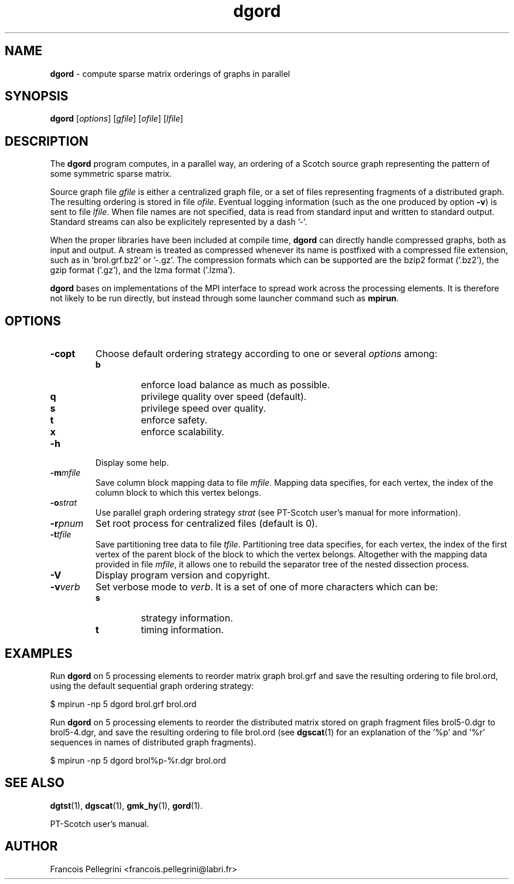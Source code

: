 .\" Text automatically generated by txt2man
.TH dgord 1 "23 November 2019" "" "PT-Scotch user's manual"
.SH NAME
\fBdgord \fP- compute sparse matrix orderings of graphs in parallel
\fB
.SH SYNOPSIS
.nf
.fam C
\fBdgord\fP [\fIoptions\fP] [\fIgfile\fP] [\fIofile\fP] [\fIlfile\fP]

.fam T
.fi
.fam T
.fi
.SH DESCRIPTION
The \fBdgord\fP program computes, in a parallel way, an ordering of a
Scotch source graph representing the pattern of some symmetric
sparse matrix.
.PP
Source graph file \fIgfile\fP is either a centralized graph file, or a set
of files representing fragments of a distributed graph. The resulting
ordering is stored in file \fIofile\fP. Eventual logging information (such
as the one produced by option \fB-v\fP) is sent to file \fIlfile\fP. When file
names are not specified, data is read from standard input and
written to standard output. Standard streams can also be explicitely
represented by a dash '-'.
.PP
When the proper libraries have been included at compile time, \fBdgord\fP
can directly handle compressed graphs, both as input and output. A
stream is treated as compressed whenever its name is postfixed with
a compressed file extension, such as in 'brol.grf.bz2' or '-.gz'. The
compression formats which can be supported are the bzip2 format
('.bz2'), the gzip format ('.gz'), and the lzma format ('.lzma').
.PP
\fBdgord\fP bases on implementations of the MPI interface to spread work
across the processing elements. It is therefore not likely to be run
directly, but instead through some launcher command such as \fBmpirun\fP.
.SH OPTIONS
.TP
.B
\fB-c\fPopt
Choose default ordering strategy according to one or
several \fIoptions\fP among:
.RS
.TP
.B
b
enforce load balance as much as possible.
.TP
.B
q
privilege quality over speed (default).
.TP
.B
s
privilege speed over quality.
.TP
.B
t
enforce safety.
.TP
.B
x
enforce scalability.
.RE
.TP
.B
\fB-h\fP
Display some help.
.TP
.B
\fB-m\fP\fImfile\fP
Save column block mapping data to file \fImfile\fP. Mapping
data specifies, for each vertex, the index of the column
block to which this vertex belongs.
.TP
.B
\fB-o\fP\fIstrat\fP
Use parallel graph ordering strategy \fIstrat\fP (see
PT-Scotch user's manual for more information).
.TP
.B
\fB-r\fP\fIpnum\fP
Set root process for centralized files (default is 0).
.TP
.B
\fB-t\fP\fItfile\fP
Save partitioning tree data to file \fItfile\fP. Partitioning
tree data specifies, for each vertex, the index of the
first vertex of the parent block of the block to which
the vertex belongs. Altogether with the mapping data
provided in file \fImfile\fP, it allows one to rebuild the
separator tree of the nested dissection process.
.TP
.B
\fB-V\fP
Display program version and copyright.
.TP
.B
\fB-v\fP\fIverb\fP
Set verbose mode to \fIverb\fP. It is a set of one of more
characters which can be:
.RS
.TP
.B
s
strategy information.
.TP
.B
t
timing information.
.SH EXAMPLES
Run \fBdgord\fP on 5 processing elements to reorder matrix graph brol.grf
and save the resulting ordering to file brol.ord, using the default
sequential graph ordering strategy:
.PP
.nf
.fam C
    $ mpirun -np 5 dgord brol.grf brol.ord

.fam T
.fi
Run \fBdgord\fP on 5 processing elements to reorder the distributed matrix
stored on graph fragment files brol5-0.dgr to brol5-4.dgr, and save
the resulting ordering to file brol.ord (see \fBdgscat\fP(1) for an
explanation of the '%p' and '%r' sequences in names of distributed
graph fragments).
.PP
.nf
.fam C
    $ mpirun -np 5 dgord brol%p-%r.dgr brol.ord

.fam T
.fi
.SH SEE ALSO
\fBdgtst\fP(1), \fBdgscat\fP(1), \fBgmk_hy\fP(1), \fBgord\fP(1).
.PP
PT-Scotch user's manual.
.SH AUTHOR
Francois Pellegrini <francois.pellegrini@labri.fr>
